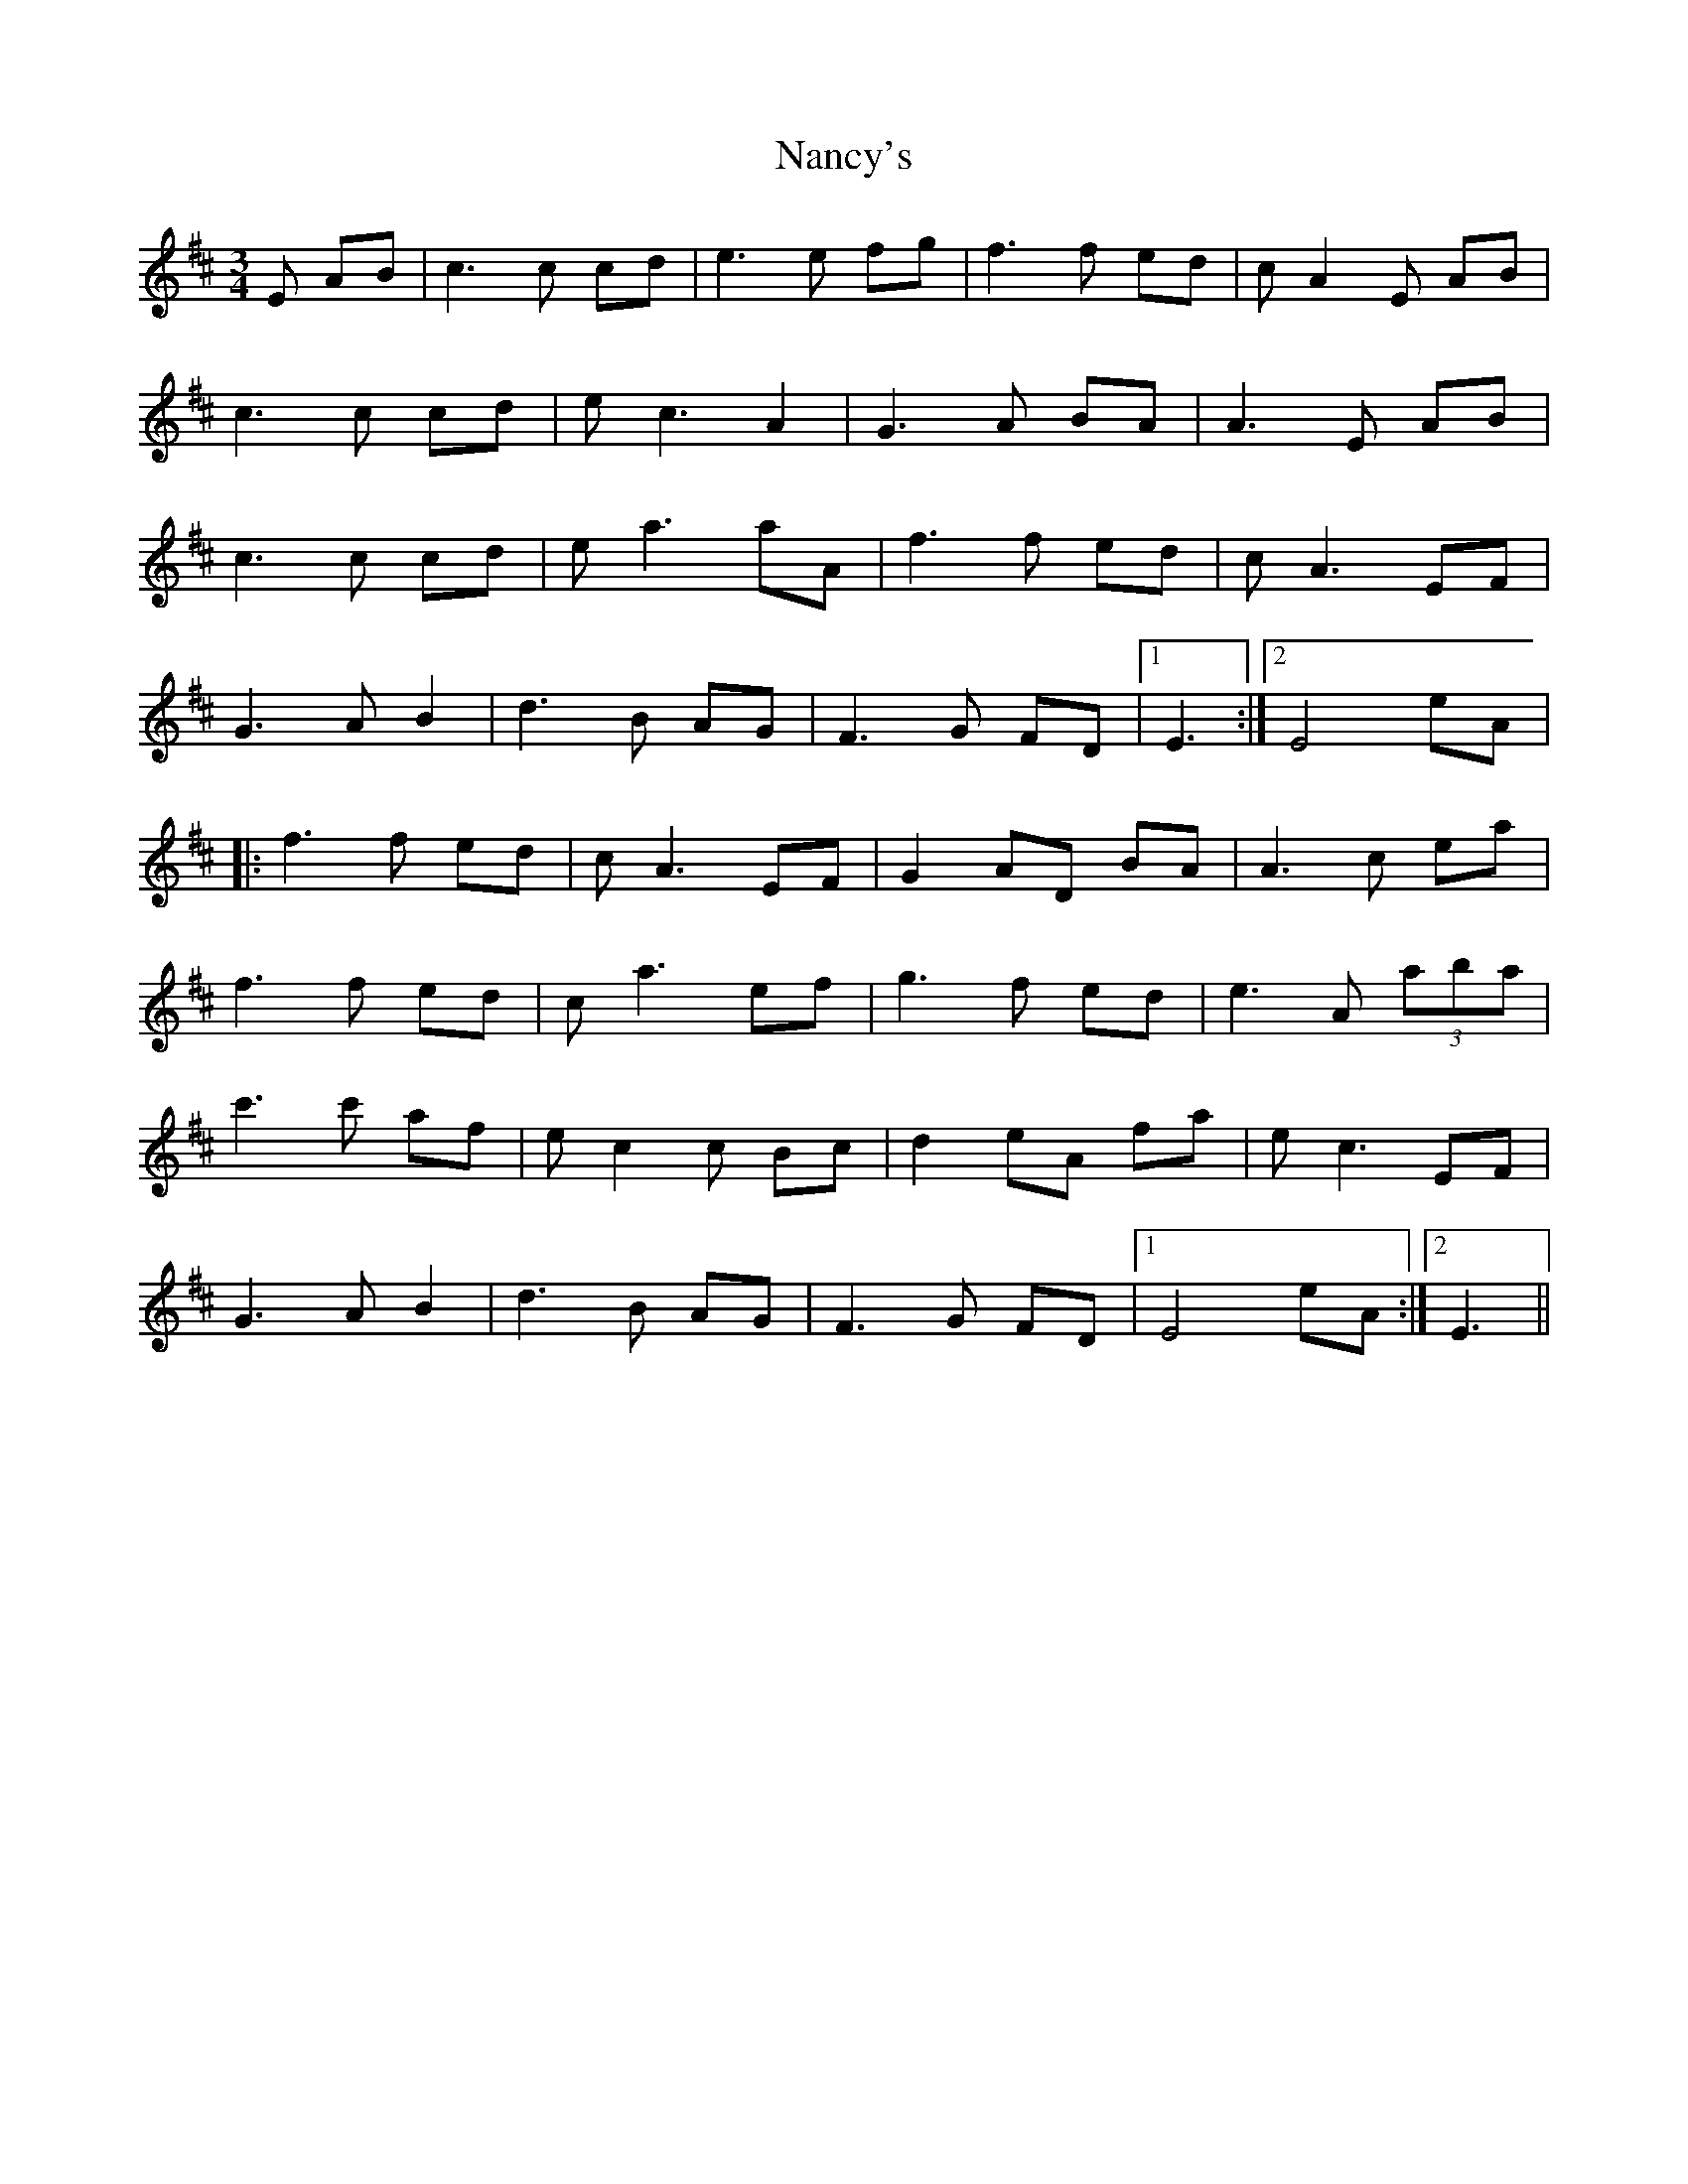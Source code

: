 X: 28962
T: Nancy's
R: waltz
M: 3/4
K: Amixolydian
E AB|c3c cd|e3e fg|f3f ed|cA2E AB|
c3c cd|ec3 A2|G3A BA|A3E AB|
c3c cd|ea3 aA|f3f ed|cA3 EF|
G3A B2|d3B AG|F3G FD|1 E3:|2 E4 eA|
|:f3f ed|cA3 EF|G2AD BA|A3c ea|
f3f ed|ca3 ef|g3f ed|e3A (3aba|
c'3c' af|ec2c Bc|d2eA fa|ec3 EF|
G3A B2|d3B AG|F3G FD|1 E4 eA:|2 E3||


